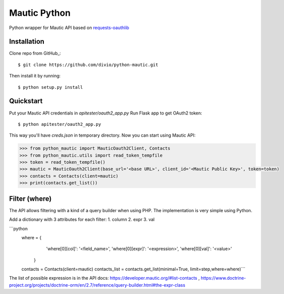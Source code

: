 ===============================
Mautic Python
===============================

Python wrapper for Mautic API based on `requests-oauthlib <https://github.com/requests/requests-oauthlib>`_

Installation
------------

Clone repo from GitHub_::

    $ git clone https://github.com/divio/python-mautic.git

Then install it by running::

    $ python setup.py install


Quickstart
----------
Put your Mautic API credentials in `apitester/oauth2_app.py`
Run Flask app to get OAuth2 token::

    $ python apitester/oauth2_app.py

This way you'll have `creds.json` in temporary directory. Now you can start using Mautic API:

.. code-block:: python

    >>> from python_mautic import MauticOauth2Client, Contacts
    >>> from python_mautic.utils import read_token_tempfile
    >>> token = read_token_tempfile()
    >>> mautic = MauticOauth2Client(base_url='<base URL>', client_id='<Mautic Public Key>', token=token)
    >>> contacts = Contacts(client=mautic)
    >>> print(contacts.get_list())
    
Filter (where)
--------------
The API allows filtering with a kind of a query builder when using PHP.
The implementation is very simple using Python.

Add a dictionary with 3 attributes for each filter:
1. column
2. expr
3. val

```python
    where = {
            'where[0][col]': '<field_name>',
            'where[0][expr]': '<expression>',
            'where[0][val]': '<value>'
        }
    contacts = Contacts(client=mautic)
    contacts_list = contacts.get_list(minimal=True, limit=step,where=where)```
    
    
The list of possible expression is in the API docs: https://developer.mautic.org/#list-contacts , https://www.doctrine-project.org/projects/doctrine-orm/en/2.7/reference/query-builder.html#the-expr-class


